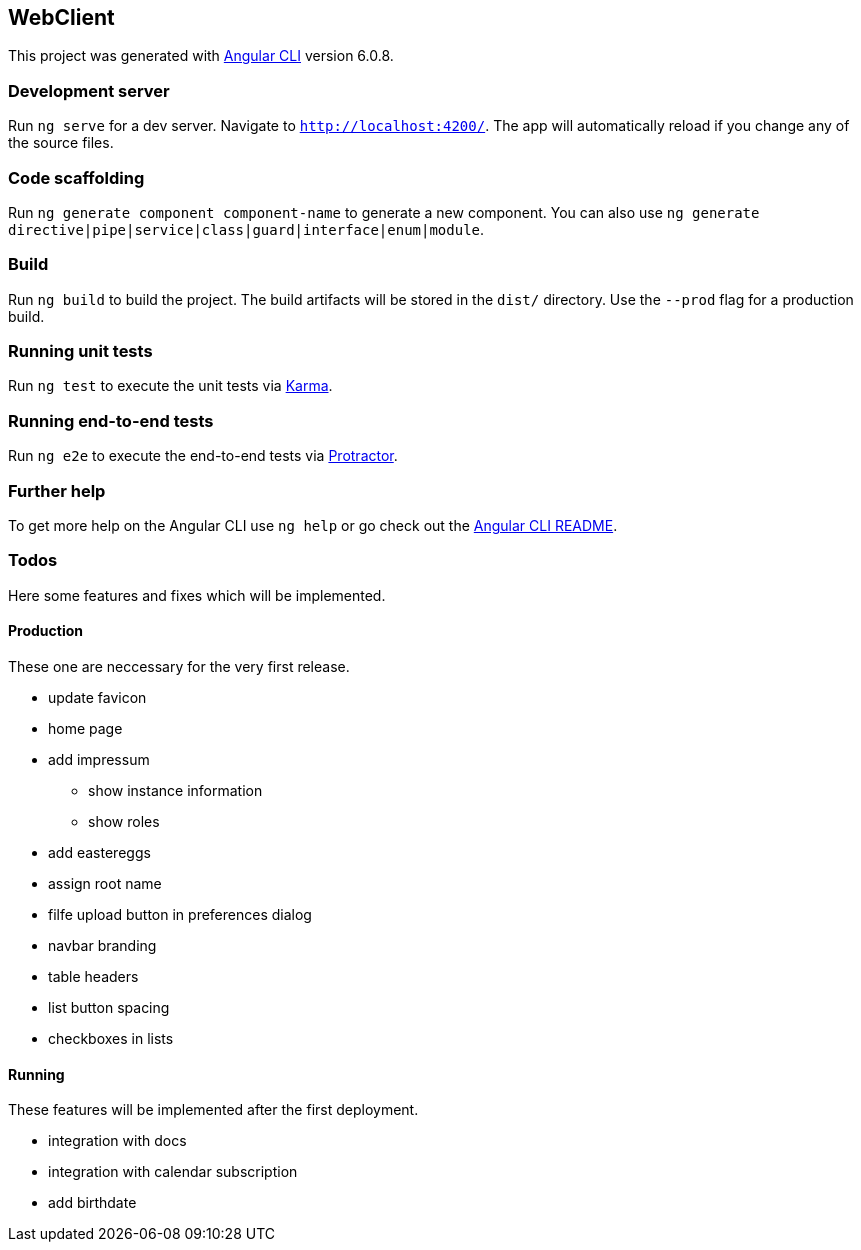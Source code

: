 == WebClient

This project was generated with
https://github.com/angular/angular-cli[Angular CLI] version 6.0.8.

=== Development server

Run `ng serve` for a dev server. Navigate to `http://localhost:4200/`.
The app will automatically reload if you change any of the source files.

=== Code scaffolding

Run `ng generate component component-name` to generate a new component.
You can also use
`ng generate directive|pipe|service|class|guard|interface|enum|module`.

=== Build

Run `ng build` to build the project. The build artifacts will be stored
in the `dist/` directory. Use the `--prod` flag for a production build.

=== Running unit tests

Run `ng test` to execute the unit tests via
https://karma-runner.github.io[Karma].

=== Running end-to-end tests

Run `ng e2e` to execute the end-to-end tests via
http://www.protractortest.org/[Protractor].

=== Further help

To get more help on the Angular CLI use `ng help` or go check out the
https://github.com/angular/angular-cli/blob/master/README.md[Angular CLI
README].

=== Todos

Here some features and fixes which will be implemented.

==== Production

These one are neccessary for the very first release.

* update favicon
* home page
* add impressum
** show instance information
** show roles
* add eastereggs
* assign root name
* filfe upload button in preferences dialog
* navbar branding
* table headers
* list button spacing
* checkboxes in lists

==== Running

These features will be implemented after the first deployment.

* integration with docs
* integration with calendar subscription
* add birthdate
